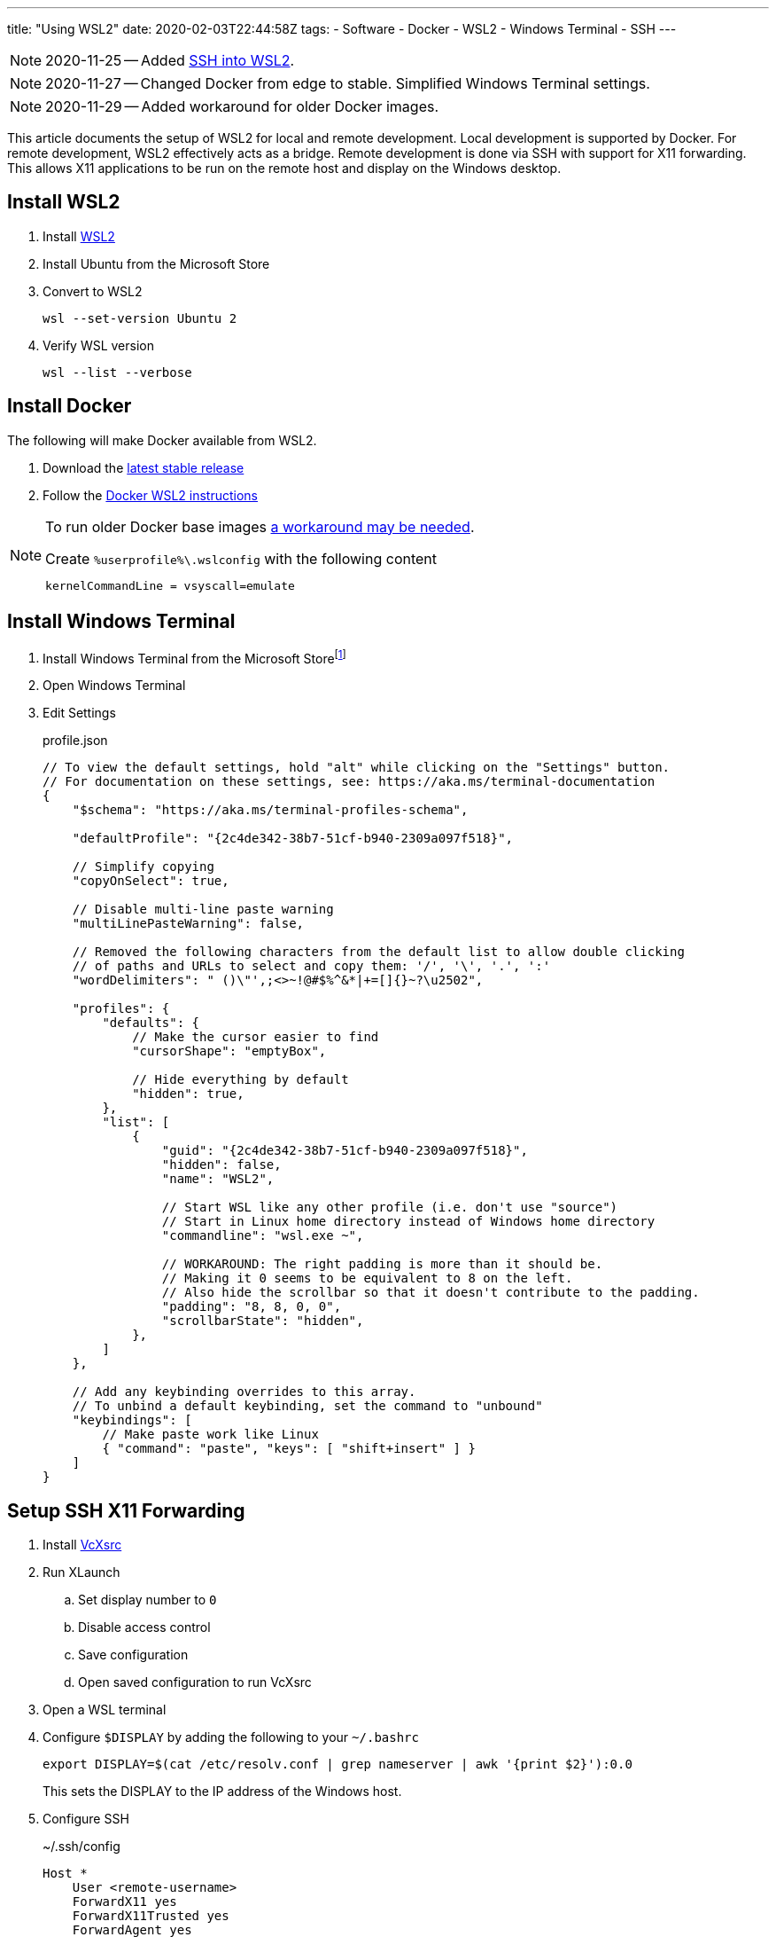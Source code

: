 ---
title: "Using WSL2"
date: 2020-02-03T22:44:58Z
tags:
- Software
- Docker
- WSL2
- Windows Terminal
- SSH
---

:idprefix:
:idseparator: -

NOTE: 2020-11-25 -- Added <<ssh-into-wsl2>>.

NOTE: 2020-11-27 -- Changed Docker from edge to stable.  Simplified Windows Terminal settings.

NOTE: 2020-11-29 -- Added workaround for older Docker images.

This article documents the setup of WSL2 for local and remote development.
Local development is supported by Docker.
For remote development, WSL2 effectively acts as a bridge.
Remote development is done via SSH with support for X11 forwarding.
This allows X11 applications to be run on the remote host and display on the Windows desktop.

== Install WSL2

. Install https://docs.microsoft.com/en-us/windows/wsl/wsl2-install[WSL2]

. Install Ubuntu from the Microsoft Store

. Convert to WSL2
+
 wsl --set-version Ubuntu 2

. Verify WSL version
+
 wsl --list --verbose

== Install Docker

The following will make Docker available from WSL2.

. Download the https://docs.docker.com/docker-for-windows/release-notes/[latest stable release]

. Follow the https://docs.docker.com/docker-for-windows/wsl/[Docker WSL2 instructions]

[NOTE]
====
To run older Docker base images https://github.com/microsoft/WSL/issues/4694[a workaround may be needed].

[source]
.Create `%userprofile%\.wslconfig` with the following content
----
kernelCommandLine = vsyscall=emulate
----
====

== Install Windows Terminal

. Install Windows Terminal from the Microsoft Store{wj}footnote:[Windows Terminal v1.4 as of this writing.]

. Open Windows Terminal

. Edit Settings
+
[source,json]
.profile.json
----
// To view the default settings, hold "alt" while clicking on the "Settings" button.
// For documentation on these settings, see: https://aka.ms/terminal-documentation
{
    "$schema": "https://aka.ms/terminal-profiles-schema",

    "defaultProfile": "{2c4de342-38b7-51cf-b940-2309a097f518}",

    // Simplify copying
    "copyOnSelect": true,

    // Disable multi-line paste warning
    "multiLinePasteWarning": false,

    // Removed the following characters from the default list to allow double clicking
    // of paths and URLs to select and copy them: '/', '\', '.', ':'
    "wordDelimiters": " ()\"',;<>~!@#$%^&*|+=[]{}~?\u2502",

    "profiles": {
        "defaults": {
            // Make the cursor easier to find
            "cursorShape": "emptyBox",

            // Hide everything by default
            "hidden": true,
        },
        "list": [
            {
                "guid": "{2c4de342-38b7-51cf-b940-2309a097f518}",
                "hidden": false,
                "name": "WSL2",

                // Start WSL like any other profile (i.e. don't use "source")
                // Start in Linux home directory instead of Windows home directory
                "commandline": "wsl.exe ~",

                // WORKAROUND: The right padding is more than it should be.
                // Making it 0 seems to be equivalent to 8 on the left.
                // Also hide the scrollbar so that it doesn't contribute to the padding.
                "padding": "8, 8, 0, 0",
                "scrollbarState": "hidden",
            },
        ]
    },

    // Add any keybinding overrides to this array.
    // To unbind a default keybinding, set the command to "unbound"
    "keybindings": [
        // Make paste work like Linux
        { "command": "paste", "keys": [ "shift+insert" ] }
    ]
}
----

== Setup SSH X11 Forwarding

. Install https://sourceforge.net/projects/vcxsrv[VcXsrc]

. Run XLaunch
.. Set display number to `0`
.. Disable access control
.. Save configuration
.. Open saved configuration to run VcXsrc

. Open a WSL terminal

. Configure `$DISPLAY` by adding the following to your `~/.bashrc`
+
 export DISPLAY=$(cat /etc/resolv.conf | grep nameserver | awk '{print $2}'):0.0
+
This sets the DISPLAY to the IP address of the Windows host.

. Configure SSH
+
[source]
.~/.ssh/config
----
Host *
    User <remote-username>
    ForwardX11 yes
    ForwardX11Trusted yes
    ForwardAgent yes
----

. Test
.. SSH
+
 ssh remote-host

.. Run an X11 application
+
 xlogo
+
It should display on your Windows desktop.

// == Setup SSH Port Forwarding
//
// TBD

== Setup Pageant

NOTE: This assumes you manage SSH keys using PuTTY pageant or compatible application.

. Download https://github.com/BlackReloaded/wsl2-ssh-pageant[wsl2-ssh-pageant]
+
 cd ~/.ssh/
 curl -LO https://github.com/BlackReloaded/wsl2-ssh-pageant/releases/download/v1.0.0/wsl2-ssh-pageant.exe
 chmod +x wsl2-ssh-pageant.exe

. Install `socat`
+
 sudo apt-get install socat

. Add `wsl2-ssh-pageant` to your `~/.bashrc`
+
[source,sh]
----
export SSH_AUTH_SOCK=$HOME/.ssh/agent.sock
ss -a | grep -q $SSH_AUTH_SOCK
if [ $? -ne 0 ]; then
        rm -f $SSH_AUTH_SOCK
        setsid nohup socat UNIX-LISTEN:$SSH_AUTH_SOCK,fork EXEC:$HOME/.ssh/wsl2-ssh-pageant.exe >/dev/null 2>&1 &
fi
----

== SSH into WSL2

Scott Hanselman has a great article on accessing WSL2 via Windows OpenSSH server titled https://www.hanselman.com/blog/the-easy-way-how-to-ssh-into-bash-and-wsl2-on-windows-10-from-an-external-machine[THE EASY WAY how to SSH into Bash and WSL2 on Windows 10 from an external machine].
However, it only supports Bash.
It doesn't support alternative shells like Zsh.

The trick is to change the Windows OpenSSH server default shell to `C:\Windows\System32\wsl.exe` instead of `C:\Windows\System32\bash.exe`.
This will use whatever shell WSL2 has been configured to use.

[source]
.So instead of
----
New-ItemProperty -Path "HKLM:\SOFTWARE\OpenSSH" -Name DefaultShell -Value "C:\WINDOWS\System32\bash.exe" -PropertyType String -Force
----

[source]
.Use
----
New-ItemProperty -Path "HKLM:\SOFTWARE\OpenSSH" -Name DefaultShell -Value "C:\WINDOWS\System32\wsl.exe" -PropertyType String -Force
----
